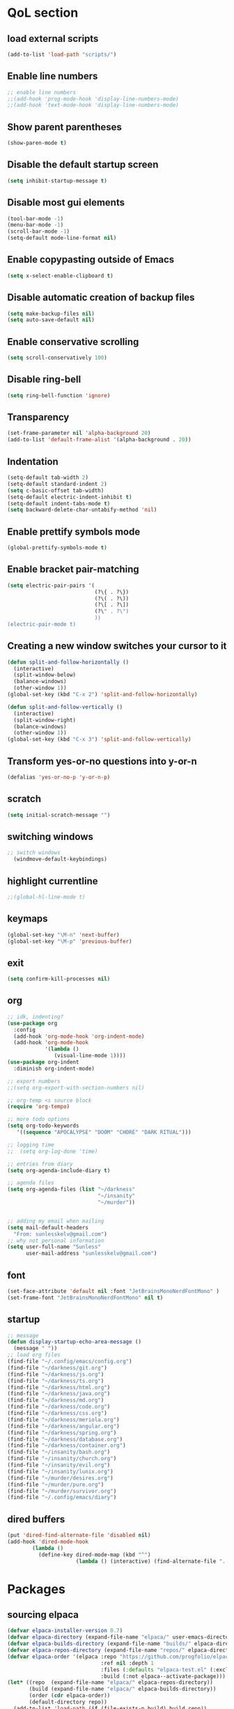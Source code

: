  #+STARTUP: content hideblocks
* QoL section
** load external scripts
#+begin_src emacs-lisp
(add-to-list 'load-path "scripts/")
#+end_src
** Enable line numbers
#+BEGIN_SRC emacs-lisp
  ;; enable line numbers
  ;;(add-hook 'prog-mode-hook 'display-line-numbers-mode)
  ;;(add-hook 'text-mode-hook 'display-line-numbers-mode)
#+END_SRC

** Show parent parentheses
#+BEGIN_SRC emacs-lisp
  (show-paren-mode t)
#+END_SRC

** Disable the default startup screen
#+BEGIN_SRC emacs-lisp
  (setq inhibit-startup-message t)
#+END_SRC

** Disable most gui elements
#+BEGIN_SRC emacs-lisp
  (tool-bar-mode -1)
  (menu-bar-mode -1)
  (scroll-bar-mode -1)
  (setq-default mode-line-format nil)
#+END_SRC

** Enable copypasting outside of Emacs
#+BEGIN_SRC emacs-lisp
  (setq x-select-enable-clipboard t)
#+END_SRC

** Disable automatic creation of backup files
#+BEGIN_SRC emacs-lisp
  (setq make-backup-files nil)
  (setq auto-save-default nil)
#+END_SRC

** Enable conservative scrolling
#+BEGIN_SRC emacs-lisp
  (setq scroll-conservatively 100)
#+END_SRC

** Disable ring-bell
#+BEGIN_SRC emacs-lisp
  (setq ring-bell-function 'ignore)
#+END_SRC

** Transparency
#+BEGIN_SRC emacs-lisp
  (set-frame-parameter nil 'alpha-background 20)
  (add-to-list 'default-frame-alist '(alpha-background . 20))
#+END_SRC

** Indentation
#+BEGIN_SRC emacs-lisp
  (setq-default tab-width 2)
  (setq-default standard-indent 2)
  (setq c-basic-offset tab-width)
  (setq-default electric-indent-inhibit t)
  (setq-default indent-tabs-mode t)
  (setq backward-delete-char-untabify-method 'nil)
#+END_SRC

** Enable prettify symbols mode
#+BEGIN_SRC emacs-lisp
  (global-prettify-symbols-mode t)
#+END_SRC

** Enable bracket pair-matching
#+BEGIN_SRC emacs-lisp
  (setq electric-pair-pairs '(
                              (?\{ . ?\})
                              (?\( . ?\))
                              (?\[ . ?\])
                              (?\" . ?\")
                              ))
  (electric-pair-mode t)
#+END_SRC

** Creating a new window switches your cursor to it
#+BEGIN_SRC emacs-lisp
  (defun split-and-follow-horizontally ()
	(interactive)
	(split-window-below)
	(balance-windows)
	(other-window 1))
  (global-set-key (kbd "C-x 2") 'split-and-follow-horizontally)

  (defun split-and-follow-vertically ()
	(interactive)
	(split-window-right)
	(balance-windows)
	(other-window 1))
  (global-set-key (kbd "C-x 3") 'split-and-follow-vertically)
#+END_SRC

** Transform yes-or-no questions into y-or-n
#+BEGIN_SRC emacs-lisp
  (defalias 'yes-or-no-p 'y-or-n-p)
#+END_SRC

** scratch
#+BEGIN_SRC emacs-lisp
(setq initial-scratch-message "")
#+END_SRC
** switching windows
#+BEGIN_SRC emacs-lisp
  ;; switch windows
    (windmove-default-keybindings)
#+END_SRC

** highlight currentline
#+BEGIN_SRC emacs-lisp
  ;;(global-hl-line-mode t)
#+END_SRC
** keymaps
#+begin_src emacs-lisp
  (global-set-key "\M-n" 'next-buffer)
  (global-set-key "\M-p" 'previous-buffer)
#+end_src
** exit
#+begin_src emacs-lisp
  (setq confirm-kill-processes nil)
#+end_src
** org
#+BEGIN_SRC emacs-lisp
  ;; idk, indenting?
  (use-package org
    :config
    (add-hook 'org-mode-hook 'org-indent-mode)
    (add-hook 'org-mode-hook
              '(lambda ()
                 (visual-line-mode 1))))
  (use-package org-indent
    :diminish org-indent-mode)

  ;; export numbers
  ;;(setq org-export-with-section-numbers nil)
  
  ;; org-temp <s source block
  (require 'org-tempo)

  ;; more todo options
  (setq org-todo-keywords
     '((sequence "APOCALYPSE" "DOOM" "CHORE" "DARK RITUAL")))

  ;; logging time
  ;;  (setq org-log-done 'time)

  ;; entries from diary
  (setq org-agenda-include-diary t)

  ;; agenda files
  (setq org-agenda-files (list "~/darkness"
                               "~/insanity"
                               "~/murder"))


  ;; adding my email when mailing
  (setq mail-default-headers
    "From: sunlesskelv@gmail.com")
  ;; why not personal information
  (setq user-full-name "Sunless"
        user-mail-address "sunlesskelv@gmail.com")
#+END_SRC
** font
#+begin_src emacs-lisp
(set-face-attribute 'default nil :font "JetBrainsMonoNerdFontMono" )
(set-frame-font "JetBrainsMonoNerdFontMono" nil t)
#+end_src
** startup
#+begin_src emacs-lisp
  ;; message
  (defun display-startup-echo-area-message ()
    (message " "))
  ;; load org files
  (find-file "~/.config/emacs/config.org")
  (find-file "~/darkness/git.org")
  (find-file "~/darkness/js.org")
  (find-file "~/darkness/ts.org")
  (find-file "~/darkness/html.org")
  (find-file "~/darkness/java.org")
  (find-file "~/darkness/md.org")
  (find-file "~/darkness/code.org")
  (find-file "~/darkness/css.org")
  (find-file "~/darkness/meriola.org")
  (find-file "~/darkness/angular.org")
  (find-file "~/darkness/spring.org")
  (find-file "~/darkness/database.org")
  (find-file "~/darkness/container.org")
  (find-file "~/insanity/bash.org")
  (find-file "~/insanity/church.org")
  (find-file "~/insanity/evil.org")
  (find-file "~/insanity/lunix.org")
  (find-file "~/murder/desires.org")
  (find-file "~/murder/pure.org")
  (find-file "~/murder/survivor.org")
  (find-file "~/.config/emacs/diary")
#+end_src
** dired buffers
#+begin_src emacs-lisp
  (put 'dired-find-alternate-file 'disabled nil)
  (add-hook 'dired-mode-hook
          (lambda ()
            (define-key dired-mode-map (kbd "^")
                        (lambda () (interactive) (find-alternate-file "..")))))
#+end_src
* Packages
** sourcing elpaca
#+BEGIN_SRC emacs-lisp
  (defvar elpaca-installer-version 0.7)
  (defvar elpaca-directory (expand-file-name "elpaca/" user-emacs-directory))
  (defvar elpaca-builds-directory (expand-file-name "builds/" elpaca-directory))
  (defvar elpaca-repos-directory (expand-file-name "repos/" elpaca-directory))
  (defvar elpaca-order '(elpaca :repo "https://github.com/progfolio/elpaca.git"
                                :ref nil :depth 1
                                :files (:defaults "elpaca-test.el" (:exclude "extensions"))
                                :build (:not elpaca--activate-package)))
  (let* ((repo  (expand-file-name "elpaca/" elpaca-repos-directory))
         (build (expand-file-name "elpaca/" elpaca-builds-directory))
         (order (cdr elpaca-order))
         (default-directory repo))
    (add-to-list 'load-path (if (file-exists-p build) build repo))
    (unless (file-exists-p repo)
      (make-directory repo t)
      (when (< emacs-major-version 28) (require 'subr-x))
      (condition-case-unless-debug err
          (if-let ((buffer (pop-to-buffer-same-window "*elpaca-bootstrap*"))
                   ((zerop (apply #'call-process `("git" nil ,buffer t "clone"
                                                   ,@(when-let ((depth (plist-get order :depth)))
                                                       (list (format "--depth=%d" depth) "--no-single-branch"))
                                                   ,(plist-get order :repo) ,repo))))
                   ((zerop (call-process "git" nil buffer t "checkout"
                                         (or (plist-get order :ref) "--"))))
                   (emacs (concat invocation-directory invocation-name))
                   ((zerop (call-process emacs nil buffer nil "-Q" "-L" "." "--batch"
                                         "--eval" "(byte-recompile-directory \".\" 0 'force)")))
                   ((require 'elpaca))
                   ((elpaca-generate-autoloads "elpaca" repo)))
              (progn (message "%s" (buffer-string)) (kill-buffer buffer))
            (error "%s" (with-current-buffer buffer (buffer-string))))
        ((error) (warn "%s" err) (delete-directory repo 'recursive))))
    (unless (require 'elpaca-autoloads nil t)
      (require 'elpaca)
      (elpaca-generate-autoloads "elpaca" repo)
      (load "./elpaca-autoloads")))
  (add-hook 'after-init-hook #'elpaca-process-queues)
  (elpaca `(,@elpaca-order))
  ;; Install a package via the elpaca macro
  ;; See the "recipes" section of the manual for more details.

  ;; (elpaca example-package)

  ;; Install use-package support
  (elpaca elpaca-use-package
    ;; Enable use-package :ensure support for Elpaca.
    (elpaca-use-package-mode))

  ;;When installing a package which modifies a form used at the top-level
  ;;(e.g. a package which adds a use-package key word),
  ;;use the :wait recipe keyword to block until that package has been installed/configured.
  ;;For example:
  ;;(use-package general :ensure (:wait t) :demand t)

  ;; Expands to: (elpaca evil (use-package evil :demand t))
  ;; (use-package evil :ensure t :demand t)

  ;;Turns off elpaca-use-package-mode current declaration
  ;;Note this will cause the declaration to be interpreted immediately (not deferred).
  ;;Useful for configuring built-in emacs features.
#+END_SRC
** melpa
#+begin_src emacs-lisp
  (require 'package)
     (add-to-list 'package-archives '("melpa" . "https://melpa.org/packages/") t)
  (package-initialize)
#+end_src
** theme
#+BEGIN_SRC emacs-lisp
  (use-package catppuccin-theme
    :ensure t
    :init
    (load-theme 'catppuccin :no-confirm)
    (setq catppuccin-flavor 'mocha)
    (catppuccin-reload))
#+END_SRC

** magit
#+BEGIN_SRC emacs-lisp
    (use-package magit
      :ensure t
      :defer t)
#+END_SRC

** which-key
#+BEGIN_SRC emacs-lisp
  (use-package which-key
    :ensure t
    :diminish which-key-mode
    :init
    (which-key-mode))
#+END_SRC

** vterm
#+BEGIN_SRC emacs-lisp
    (use-package vterm
      :ensure t)

    ;; name your new term
  ;;  (defun tm(Name)
  ;;  (interactive "sName: ")
  ;;  (vterm "/bin/bash")
  ;;  (rename-buffer (concat "*" Name "*") t))
  
    ;; speed
    (defun tm()
      (interactive)
      (let ((name (concat "vterm://" (buffer-name))))
        (vterm (current-buffer))))
    (global-set-key (kbd "s-o") 'tm)
#+END_SRC
** sudoku
#+BEGIN_SRC emacs-lisp
  (use-package sudoku
    :ensure t)
#+END_SRC

** projectile
#+BEGIN_SRC emacs-lisp
  (use-package projectile
    :ensure t
    :config
      (projectile-mode 1))
#+END_SRC

** icons
#+BEGIN_SRC emacs-lisp
  (use-package all-the-icons
    :ensure t
    :if (display-graphic-p))
#+END_SRC

** spell
#+BEGIN_SRC emacs-lisp
  (use-package flyspell-correct
    :ensure t)
  (use-package flycheck
    :ensure t
    :defer t
    :diminish
    :init 
      (global-flycheck-mode))
#+END_SRC

** ivy and counsel
#+BEGIN_SRC emacs-lisp
  (use-package counsel
    :ensure t
    :after ivy
    :config
      (counsel-mode))

  (use-package ivy
    :ensure t
    :config
      (ivy-mode))

  (use-package all-the-icons-ivy-rich
    :ensure t
    :init
      (all-the-icons-ivy-rich-mode 1))

  (use-package ivy-rich
    :after ivy
    :ensure t
    :init
      (ivy-rich-mode 1))
#+END_SRC

** highlighting
#+BEGIN_SRC emacs-lisp
  (use-package rainbow-mode
    :ensure t
    :hook org-mode prog-mode)

  (use-package rainbow-delimiters
    :ensure t
    :hook ((emacs-lisp-mode . rainbow-delimiters-mode)
           (clojure-mode . rainbow-delimiters-mode)))
#+END_SRC

** tldr
#+BEGIN_SRC emacs-lisp
  (use-package tldr
    :ensure t)
#+END_SRC

** elfeed
#+BEGIN_SRC emacs-lisp
  (use-package elfeed
               :ensure t
               :config
               (setq elfeed-feeds (quote
                                    (;; tech
                                     ("https://www.reddit.com/r/TechNews.rss")
                                     ("https://www.reddit.com/r/TechSupport.rss")
                                     ("https://www.reddit.com/r/ITCareerQuestions.rss")
                                     ("https://www.reddit.com/r/Privacy.rss")
                                     ("https://www.reddit.com/r/Cyberpunk.rss")
                                     ("https://www.reddit.com/r/Technology.rss")
                                     ("https://www.reddit.com/r/dotfiles.rss")

                                     ;; web
                                     ("https://www.reddit.com/r/WebDev.rss")
                                     ("https://www.reddit.com/r/Javascript.rss")
                                     ("https://www.reddit.com/r/LearnWebDev.rss")
                                     ("https://www.reddit.com/r/LearnJavascript.rss")
                                     ("https://www.reddit.com/r/Node.rss")
                                     ("https://www.reddit.com/r/Frontend.rss")

                                     ;; coding
                                     ("https://www.reddit.com/r/Coding.rss")
                                     ("https://www.reddit.com/r/CodingHelp.rss")
                                     ("https://www.reddit.com/r/BadCode.rss")
                                     ("https://www.reddit.com/r/LearnProgramming.rss")
                                     ("https://www.reddit.com/r/AskProgramming.rss")
                                     ("https://www.reddit.com/r/LearnPython.rss")

                                     ;; linux
                                     ("https://www.reddit.com/r/linux.rss")
                                     ("https://www.reddit.com/r/terminal.rss")
                                     ("https://www.reddit.com/r/commandline.rss")
                                     ("https://www.reddit.com/r/linuxadmin.rss")
                                     ("https://www.reddit.com/r/ubuntu.rss")
                                     ("https://www.reddit.com/r/debian.rss")
                                     ("https://www.reddit.com/r/gentoo.rss")
                                     ("https://www.reddit.com/r/piracy.rss")
                                     ("https://www.reddit.com/r/archlinux.rss")

                                     ;; tech
                                     ("https://morss.it/https://www.tecmint.com/feed/")
                                     ("https://morss.it/https://itsfoss.com/rss/")
                                     ("https://morss.it/https://www.theverge.com/rss/index.xml")
                                     ("https://morss.it/https://www.theverge.com/tech/rss/index.xml")
                                     ("https://morss.it/https://www.theverge.com/rss/entertainment/index.xml")
                                     ("https://morss.it/https://www.theverge.com/reviews/rss/index.xml")
                                     ("https://morss.it/https://www.wired.com/feed/rss")
                                     ("https://morss.it/https://www.wired.com/feed/category/security/latest/rss")
                                     ("https://morss.it/https://www.wired.com/feed/category/ideas/latest/rss")
                                     ("https://morss.it/feeds.mashable.com/mashable")
                                     ("https://morss.it/feeds.feedburner.com/hackaday")
                                     ("https://morss.it/feeds.mashable.com/mashable/tech")
                                     ("https://morss.it/https://gizmodo.com/tag/diy/rss")        ("https://morss.it/feeds.mashable.com/mashable/entertainment")
                                     ("https://morss.it/rss.cnn.com/rss/edition_world.rss")
                                     ("https://morss.it/https://feeds.feedburner.com/TechCrunch/Twitter")
                                     
                                     ("https://morss.it/https://www.theguardian.com/uk/rss")
                                     ("https://morss.it/https://www.theguardian.com/world/rss")
                                     ("https://morss.it/https://www.theguardian.com/us-news/rss")
                                     ("https://morss.it/https://www.theguardian.com/world/africa/rss")
                                     ("https://morss.it/https://www.theguardian.com/uk/technology/rss")
                                     ("https://morss.it/https://www.theguardian.com/books/rss")
                                     ("https://morss.it/https://www.theguardian.com/music/rss")
                                     ("https://morss.it/https://www.theguardian.com/crosswords/rss")
                                     ("https://morss.it/https://www.theguardian.com/games/rss")
                                     ;; games
                                     ("https://morss.it/https://kotaku.com/rss")
                                     ("https://morss.it/https://www.polygon.com/rss/index.xml")
                                     ("https://morss.it/feeds.feedburner.com/ign/pc-reviews")
                                     ("https://morss.it/feeds.feedburner.com/ign/pc-articles")
                                     ("https://morss.it/feeds.feedburner.com/ign/tech-articles")
                                     ("https://morss.it/feeds.feedburner.com/ign/movies-articles")
                                     ("https://morss.it/feeds.feedburner.com/ign/game-reviews")
                                     ("https://morss.it/feeds.feedburner.com/ign/games-all")
                                     ("https://morss.it/feeds.feedburner.com/ign/news")
                                     ("https://morss.it/feeds.feedburner.com/ign/reviews")
                                     ))))
#+END_SRC
